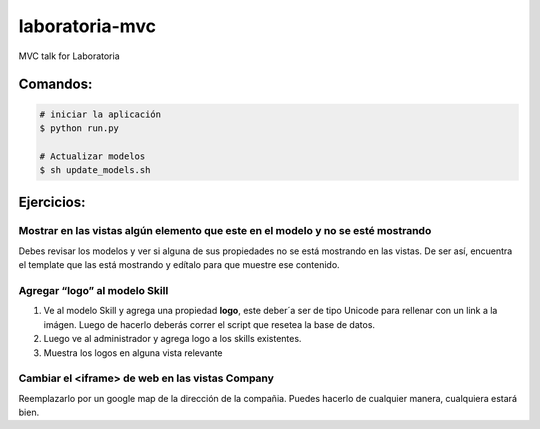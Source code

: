 laboratoria-mvc
=================

MVC talk for Laboratoria

Comandos:
*************

.. code-block::

	# iniciar la aplicación
	$ python run.py

	# Actualizar modelos 
	$ sh update_models.sh


Ejercicios:
*************

Mostrar en las vistas algún elemento que este en el modelo y no se esté mostrando
------------------------------------------------------------------------------------

Debes revisar los modelos y ver si alguna de sus propiedades no se está mostrando en las vistas. De ser así, encuentra el template que las 
está mostrando y edítalo para que muestre ese contenido.


Agregar “logo” al modelo Skill
----------------------------------

1. Ve al modelo Skill y agrega una propiedad **logo**, este deber´a ser de tipo Unicode para rellenar con un link a la imágen. Luego de hacerlo deberás correr el script que resetea la base de datos. 
2. Luego ve al administrador y agrega logo a los skills existentes. 
3. Muestra los logos en alguna vista relevante

Cambiar el <iframe> de web en las vistas Company
--------------------------------------------------

Reemplazarlo por un google map de la dirección de la compañia. Puedes hacerlo de cualquier manera, cualquiera estará bien.  

